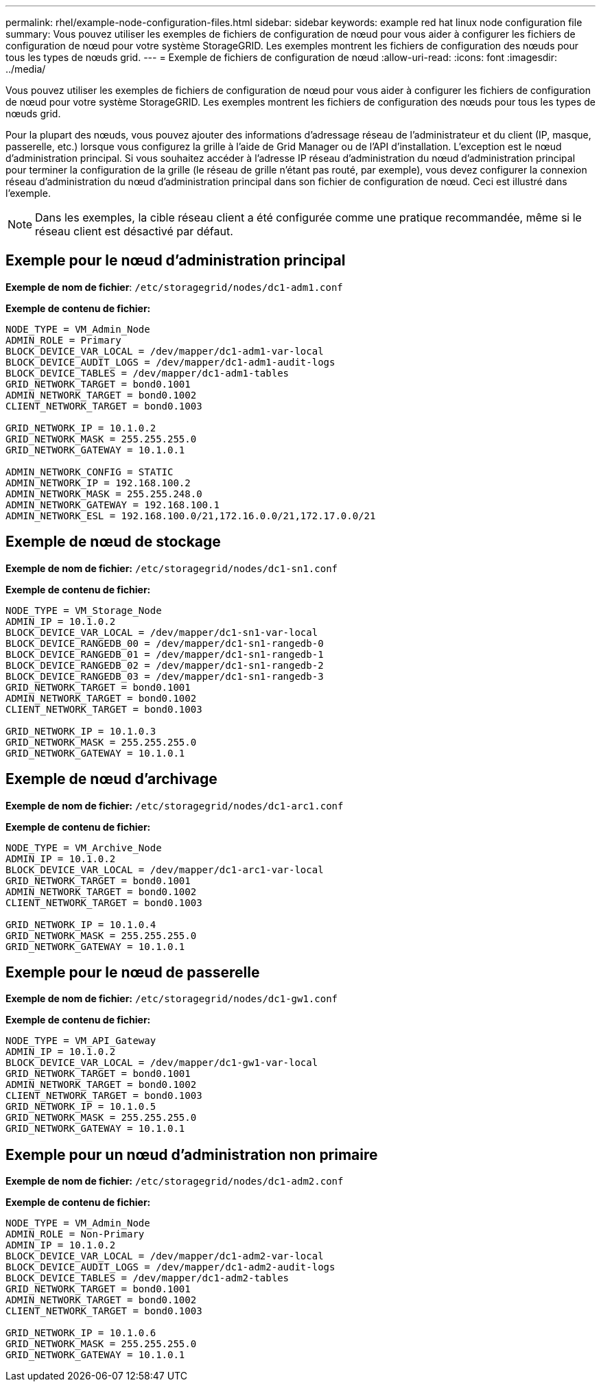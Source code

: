 ---
permalink: rhel/example-node-configuration-files.html 
sidebar: sidebar 
keywords: example red hat linux node configuration file 
summary: Vous pouvez utiliser les exemples de fichiers de configuration de nœud pour vous aider à configurer les fichiers de configuration de nœud pour votre système StorageGRID. Les exemples montrent les fichiers de configuration des nœuds pour tous les types de nœuds grid. 
---
= Exemple de fichiers de configuration de nœud
:allow-uri-read: 
:icons: font
:imagesdir: ../media/


[role="lead"]
Vous pouvez utiliser les exemples de fichiers de configuration de nœud pour vous aider à configurer les fichiers de configuration de nœud pour votre système StorageGRID. Les exemples montrent les fichiers de configuration des nœuds pour tous les types de nœuds grid.

Pour la plupart des nœuds, vous pouvez ajouter des informations d'adressage réseau de l'administrateur et du client (IP, masque, passerelle, etc.) lorsque vous configurez la grille à l'aide de Grid Manager ou de l'API d'installation. L'exception est le nœud d'administration principal. Si vous souhaitez accéder à l'adresse IP réseau d'administration du nœud d'administration principal pour terminer la configuration de la grille (le réseau de grille n'étant pas routé, par exemple), vous devez configurer la connexion réseau d'administration du nœud d'administration principal dans son fichier de configuration de nœud. Ceci est illustré dans l'exemple.


NOTE: Dans les exemples, la cible réseau client a été configurée comme une pratique recommandée, même si le réseau client est désactivé par défaut.



== Exemple pour le nœud d'administration principal

*Exemple de nom de fichier*: `/etc/storagegrid/nodes/dc1-adm1.conf`

*Exemple de contenu de fichier:*

[listing]
----
NODE_TYPE = VM_Admin_Node
ADMIN_ROLE = Primary
BLOCK_DEVICE_VAR_LOCAL = /dev/mapper/dc1-adm1-var-local
BLOCK_DEVICE_AUDIT_LOGS = /dev/mapper/dc1-adm1-audit-logs
BLOCK_DEVICE_TABLES = /dev/mapper/dc1-adm1-tables
GRID_NETWORK_TARGET = bond0.1001
ADMIN_NETWORK_TARGET = bond0.1002
CLIENT_NETWORK_TARGET = bond0.1003

GRID_NETWORK_IP = 10.1.0.2
GRID_NETWORK_MASK = 255.255.255.0
GRID_NETWORK_GATEWAY = 10.1.0.1

ADMIN_NETWORK_CONFIG = STATIC
ADMIN_NETWORK_IP = 192.168.100.2
ADMIN_NETWORK_MASK = 255.255.248.0
ADMIN_NETWORK_GATEWAY = 192.168.100.1
ADMIN_NETWORK_ESL = 192.168.100.0/21,172.16.0.0/21,172.17.0.0/21
----


== Exemple de nœud de stockage

*Exemple de nom de fichier:* `/etc/storagegrid/nodes/dc1-sn1.conf`

*Exemple de contenu de fichier:*

[listing]
----
NODE_TYPE = VM_Storage_Node
ADMIN_IP = 10.1.0.2
BLOCK_DEVICE_VAR_LOCAL = /dev/mapper/dc1-sn1-var-local
BLOCK_DEVICE_RANGEDB_00 = /dev/mapper/dc1-sn1-rangedb-0
BLOCK_DEVICE_RANGEDB_01 = /dev/mapper/dc1-sn1-rangedb-1
BLOCK_DEVICE_RANGEDB_02 = /dev/mapper/dc1-sn1-rangedb-2
BLOCK_DEVICE_RANGEDB_03 = /dev/mapper/dc1-sn1-rangedb-3
GRID_NETWORK_TARGET = bond0.1001
ADMIN_NETWORK_TARGET = bond0.1002
CLIENT_NETWORK_TARGET = bond0.1003

GRID_NETWORK_IP = 10.1.0.3
GRID_NETWORK_MASK = 255.255.255.0
GRID_NETWORK_GATEWAY = 10.1.0.1
----


== Exemple de nœud d'archivage

*Exemple de nom de fichier:* `/etc/storagegrid/nodes/dc1-arc1.conf`

*Exemple de contenu de fichier:*

[listing]
----
NODE_TYPE = VM_Archive_Node
ADMIN_IP = 10.1.0.2
BLOCK_DEVICE_VAR_LOCAL = /dev/mapper/dc1-arc1-var-local
GRID_NETWORK_TARGET = bond0.1001
ADMIN_NETWORK_TARGET = bond0.1002
CLIENT_NETWORK_TARGET = bond0.1003

GRID_NETWORK_IP = 10.1.0.4
GRID_NETWORK_MASK = 255.255.255.0
GRID_NETWORK_GATEWAY = 10.1.0.1
----


== Exemple pour le nœud de passerelle

*Exemple de nom de fichier:* `/etc/storagegrid/nodes/dc1-gw1.conf`

*Exemple de contenu de fichier:*

[listing]
----
NODE_TYPE = VM_API_Gateway
ADMIN_IP = 10.1.0.2
BLOCK_DEVICE_VAR_LOCAL = /dev/mapper/dc1-gw1-var-local
GRID_NETWORK_TARGET = bond0.1001
ADMIN_NETWORK_TARGET = bond0.1002
CLIENT_NETWORK_TARGET = bond0.1003
GRID_NETWORK_IP = 10.1.0.5
GRID_NETWORK_MASK = 255.255.255.0
GRID_NETWORK_GATEWAY = 10.1.0.1
----


== Exemple pour un nœud d'administration non primaire

*Exemple de nom de fichier:* `/etc/storagegrid/nodes/dc1-adm2.conf`

*Exemple de contenu de fichier:*

[listing]
----
NODE_TYPE = VM_Admin_Node
ADMIN_ROLE = Non-Primary
ADMIN_IP = 10.1.0.2
BLOCK_DEVICE_VAR_LOCAL = /dev/mapper/dc1-adm2-var-local
BLOCK_DEVICE_AUDIT_LOGS = /dev/mapper/dc1-adm2-audit-logs
BLOCK_DEVICE_TABLES = /dev/mapper/dc1-adm2-tables
GRID_NETWORK_TARGET = bond0.1001
ADMIN_NETWORK_TARGET = bond0.1002
CLIENT_NETWORK_TARGET = bond0.1003

GRID_NETWORK_IP = 10.1.0.6
GRID_NETWORK_MASK = 255.255.255.0
GRID_NETWORK_GATEWAY = 10.1.0.1
----